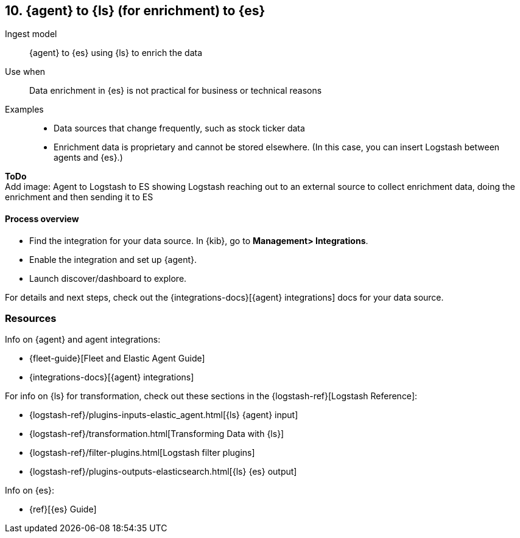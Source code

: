 [[ls-enrich]]
== 10. {agent} to {ls} (for enrichment) to {es}

Ingest model::
{agent} to {es} using {ls} to enrich the data

Use when::
Data enrichment in {es} is not practical for business or technical reasons

Examples::
* Data sources that change frequently, such as stock ticker data
* Enrichment data is proprietary and cannot be stored elsewhere. 
(In this case, you can insert Logstash between agents and {es}.)

**ToDo** +
Add image: Agent to Logstash to ES showing Logstash reaching out to an external source to collect enrichment data, doing the enrichment and then sending it to ES

[discrete]
[[ls-enrich-proc]]
==== Process overview

* Find the integration for your data source. In {kib},  go to *Management> Integrations*.
* Enable the integration and set up {agent}. 
* Launch discover/dashboard to explore.

For details and next steps, check out the {integrations-docs}[{agent} integrations] docs for your data source.

[discrete]
[[ls-enrich-resources]]
=== Resources

Info on {agent} and agent integrations:

* {fleet-guide}[Fleet and Elastic Agent Guide]
* {integrations-docs}[{agent} integrations]

For info on {ls} for transformation, check out these sections in the {logstash-ref}[Logstash Reference]:

* {logstash-ref}/plugins-inputs-elastic_agent.html[{ls} {agent} input]
* {logstash-ref}/transformation.html[Transforming Data with {ls}] 
* {logstash-ref}/filter-plugins.html[Logstash filter plugins]
* {logstash-ref}/plugins-outputs-elasticsearch.html[{ls} {es} output]

Info on {es}:

* {ref}[{es} Guide]
